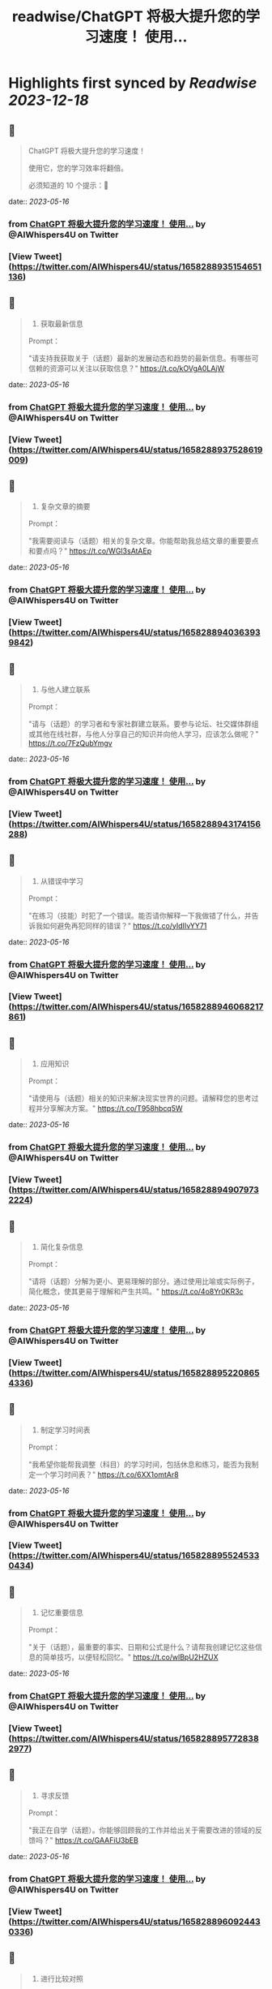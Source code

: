 :PROPERTIES:
:title: readwise/ChatGPT 将极大提升您的学习速度！ 使用...
:END:

:PROPERTIES:
:author: [[AIWhispers4U on Twitter]]
:full-title: "ChatGPT 将极大提升您的学习速度！ 使用..."
:category: [[tweets]]
:url: https://twitter.com/AIWhispers4U/status/1658288935154651136
:image-url: https://pbs.twimg.com/profile_images/1644511641231556609/MG8xGOwo.jpg
:END:

* Highlights first synced by [[Readwise]] [[2023-12-18]]
** 📌
#+BEGIN_QUOTE
ChatGPT 将极大提升您的学习速度！

使用它，您的学习效率将翻倍。

必须知道的 10 个提示：🧵 
#+END_QUOTE
    date:: [[2023-05-16]]
*** from _ChatGPT 将极大提升您的学习速度！ 使用..._ by @AIWhispers4U on Twitter
*** [View Tweet](https://twitter.com/AIWhispers4U/status/1658288935154651136)
** 📌
#+BEGIN_QUOTE
1. 获取最新信息

Prompt：

"请支持我获取关于（话题）最新的发展动态和趋势的最新信息。有哪些可信赖的资源可以关注以获取信息？" https://t.co/kOVgA0LAjW 
#+END_QUOTE
    date:: [[2023-05-16]]
*** from _ChatGPT 将极大提升您的学习速度！ 使用..._ by @AIWhispers4U on Twitter
*** [View Tweet](https://twitter.com/AIWhispers4U/status/1658288937528619009)
** 📌
#+BEGIN_QUOTE
2. 复杂文章的摘要

Prompt：

"我需要阅读与（话题）相关的复杂文章。你能帮助我总结文章的重要要点和要点吗？" https://t.co/WGI3sAtAEp 
#+END_QUOTE
    date:: [[2023-05-16]]
*** from _ChatGPT 将极大提升您的学习速度！ 使用..._ by @AIWhispers4U on Twitter
*** [View Tweet](https://twitter.com/AIWhispers4U/status/1658288940363939842)
** 📌
#+BEGIN_QUOTE
3. 与他人建立联系

Prompt：

"请与（话题）的学习者和专家社群建立联系。要参与论坛、社交媒体群组或其他在线社群，与他人分享自己的知识并向他人学习，应该怎么做呢？" https://t.co/7FzQubYmgv 
#+END_QUOTE
    date:: [[2023-05-16]]
*** from _ChatGPT 将极大提升您的学习速度！ 使用..._ by @AIWhispers4U on Twitter
*** [View Tweet](https://twitter.com/AIWhispers4U/status/1658288943174156288)
** 📌
#+BEGIN_QUOTE
4. 从错误中学习

Prompt：

"在练习（技能）时犯了一个错误。能否请你解释一下我做错了什么，并告诉我如何避免再犯同样的错误？" https://t.co/yIdIIvYY71 
#+END_QUOTE
    date:: [[2023-05-16]]
*** from _ChatGPT 将极大提升您的学习速度！ 使用..._ by @AIWhispers4U on Twitter
*** [View Tweet](https://twitter.com/AIWhispers4U/status/1658288946068217861)
** 📌
#+BEGIN_QUOTE
5. 应用知识

Prompt：

"请使用与（话题）相关的知识来解决现实世界的问题。请解释您的思考过程并分享解决方案。" https://t.co/T958hbcq5W 
#+END_QUOTE
    date:: [[2023-05-16]]
*** from _ChatGPT 将极大提升您的学习速度！ 使用..._ by @AIWhispers4U on Twitter
*** [View Tweet](https://twitter.com/AIWhispers4U/status/1658288949079732224)
** 📌
#+BEGIN_QUOTE
6. 简化复杂信息

Prompt：

"请将（话题）分解为更小、更易理解的部分。通过使用比喻或实际例子，简化概念，使其更易于理解和产生共鸣。" https://t.co/4o8Yr0KR3c 
#+END_QUOTE
    date:: [[2023-05-16]]
*** from _ChatGPT 将极大提升您的学习速度！ 使用..._ by @AIWhispers4U on Twitter
*** [View Tweet](https://twitter.com/AIWhispers4U/status/1658288952208654336)
** 📌
#+BEGIN_QUOTE
7. 制定学习时间表

Prompt：

"我希望你能帮我调整（科目）的学习时间，包括休息和练习，能否为我制定一个学习时间表？" https://t.co/6XX1omtAr8 
#+END_QUOTE
    date:: [[2023-05-16]]
*** from _ChatGPT 将极大提升您的学习速度！ 使用..._ by @AIWhispers4U on Twitter
*** [View Tweet](https://twitter.com/AIWhispers4U/status/1658288955245330434)
** 📌
#+BEGIN_QUOTE
8. 记忆重要信息

Prompt：

"关于（话题），最重要的事实、日期和公式是什么？请帮我创建记忆这些信息的简单技巧，以便轻松回忆。" https://t.co/wlBpU2HZUX 
#+END_QUOTE
    date:: [[2023-05-16]]
*** from _ChatGPT 将极大提升您的学习速度！ 使用..._ by @AIWhispers4U on Twitter
*** [View Tweet](https://twitter.com/AIWhispers4U/status/1658288957728382977)
** 📌
#+BEGIN_QUOTE
9. 寻求反馈

Prompt：

"我正在自学（话题）。你能够回顾我的工作并给出关于需要改进的领域的反馈吗？" https://t.co/GAAFiU3bEB 
#+END_QUOTE
    date:: [[2023-05-16]]
*** from _ChatGPT 将极大提升您的学习速度！ 使用..._ by @AIWhispers4U on Twitter
*** [View Tweet](https://twitter.com/AIWhispers4U/status/1658288960924430336)
** 📌
#+BEGIN_QUOTE
10. 进行比较对照

Prompt：

"请比较（概念1）和（概念2），更好地理解它们的相似点和差异点。请使用示例来解释要点。" https://t.co/uNEkHZWrun 
#+END_QUOTE
    date:: [[2023-05-16]]
*** from _ChatGPT 将极大提升您的学习速度！ 使用..._ by @AIWhispers4U on Twitter
*** [View Tweet](https://twitter.com/AIWhispers4U/status/1658288963906605058)
** 📌
#+BEGIN_QUOTE
https://t.co/KN0j3FSn8i 
#+END_QUOTE
    date:: [[2023-05-16]]
*** from _ChatGPT 将极大提升您的学习速度！ 使用..._ by @AIWhispers4U on Twitter
*** [View Tweet](https://twitter.com/AIWhispers4U/status/1658288968595820544)